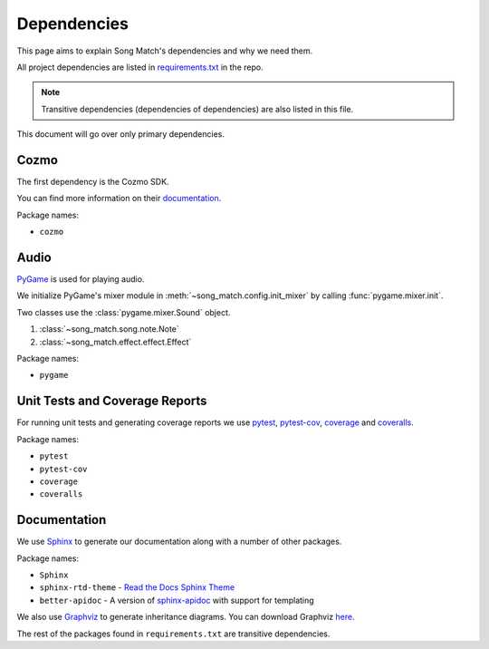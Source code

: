 Dependencies
============

This page aims to explain Song Match's dependencies and why we need them.

All project dependencies are listed in
`requirements.txt <https://github.com/gbroques/cozmo-song-match/blob/master/requirements.txt>`_ in the repo.

.. Note:: Transitive dependencies (dependencies of dependencies) are also listed in this file.

This document will go over only primary dependencies.

Cozmo
-----
The first dependency is the Cozmo SDK.

You can find more information on their `documentation <http://cozmosdk.anki.com/docs/>`_.

Package names:

* ``cozmo``

Audio
-----

`PyGame <https://www.pygame.org/docs/>`_ is used for playing audio.

We initialize PyGame's mixer module in :meth:`~song_match.config.init_mixer` by calling :func:`pygame.mixer.init`.

Two classes use the :class:`pygame.mixer.Sound` object.

1. :class:`~song_match.song.note.Note`
2. :class:`~song_match.effect.effect.Effect`

Package names:

* ``pygame``


Unit Tests and Coverage Reports
-------------------------------

For running unit tests and generating coverage reports we use `pytest <https://docs.pytest.org/en/latest/>`_,
`pytest-cov <https://pytest-cov.readthedocs.io/en/latest/>`_,
`coverage <https://coverage.readthedocs.io/en/coverage-4.5.1/>`_
and `coveralls <https://coveralls.io/>`_.

Package names:

* ``pytest``
* ``pytest-cov``
* ``coverage``
* ``coveralls``

Documentation
-------------

We use `Sphinx <http://www.sphinx-doc.org/en/master/>`_ to generate our documentation along with a number of other packages.

Package names:

* ``Sphinx``
* ``sphinx-rtd-theme`` - `Read the Docs Sphinx Theme <http://sphinx-rtd-theme.readthedocs.io/en/latest/>`_
* ``better-apidoc`` - A version of `sphinx-apidoc <http://www.sphinx-doc.org/en/stable/man/sphinx-apidoc.html>`_ with support for templating

We also use `Graphviz <https://www.graphviz.org/>`_ to generate inheritance diagrams.
You can download Graphviz `here <https://www.graphviz.org/download/>`_.

The rest of the packages found in ``requirements.txt`` are transitive dependencies.